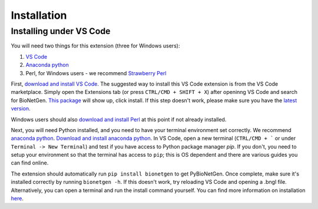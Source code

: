 .. _install:

############
Installation
############

Installing under VS Code
-------------------------

You will need two things for this extension (three for Windows users):

1. `VS Code <https://code.visualstudio.com/>`_
2. `Anaconda python <https://www.anaconda.com/products/individual>`_
3. Perl, for Windows users - we recommend `Strawberry Perl <https://strawberryperl.com/>`_

First, `download and install VS Code <https://code.visualstudio.com>`_. The suggested way to install this VS Code extension is
from the VS Code marketplace. Simply open the Extensions tab (or press ``CTRL/CMD + SHIFT + X``) after openinng VS Code and search 
for BioNetGen. `This package <https://marketplace.visualstudio.com/items?itemName=als251.bngl>`_ will show up, click install. If 
this step doesn't work, please make sure you have the `latest version <https://vscode-docs.readthedocs.io/en/stable/supporting/howtoupdate/>`_.

Windows users should also `download and install Perl <https://strawberryperl.com/>`_ at this point if not already installed.

Next, you will need Python installed, and you need to have your terminal environment set correctly. We recommend 
`anaconda python <https://www.anaconda.com/products/individual>`_. `Download and install anaconda python <https://docs.anaconda.com/anaconda/install/index.html>`_. In VS Code, 
open a new terminal (``CTRL/CMD + ``` or under ``Terminal -> New Terminal``) and test if you have access to Python package manager `pip`. 
If you don't, you need to setup your environment so that the terminal has access to ``pip``; this is OS dependent and there are various 
guides you can find online.

The extension should automatically run ``pip install bionetgen`` to get PyBioNetGen. Once complete, make sure it's installed correctly by
running ``bionetgen -h``. If this doesn't work, try reloading VS Code and opening a .bngl file. Alternatively, you can open a terminal and run the install command yourself.
You can find more information on installation `here <https://pybionetgen.readthedocs.io/en/latest/>`_.
